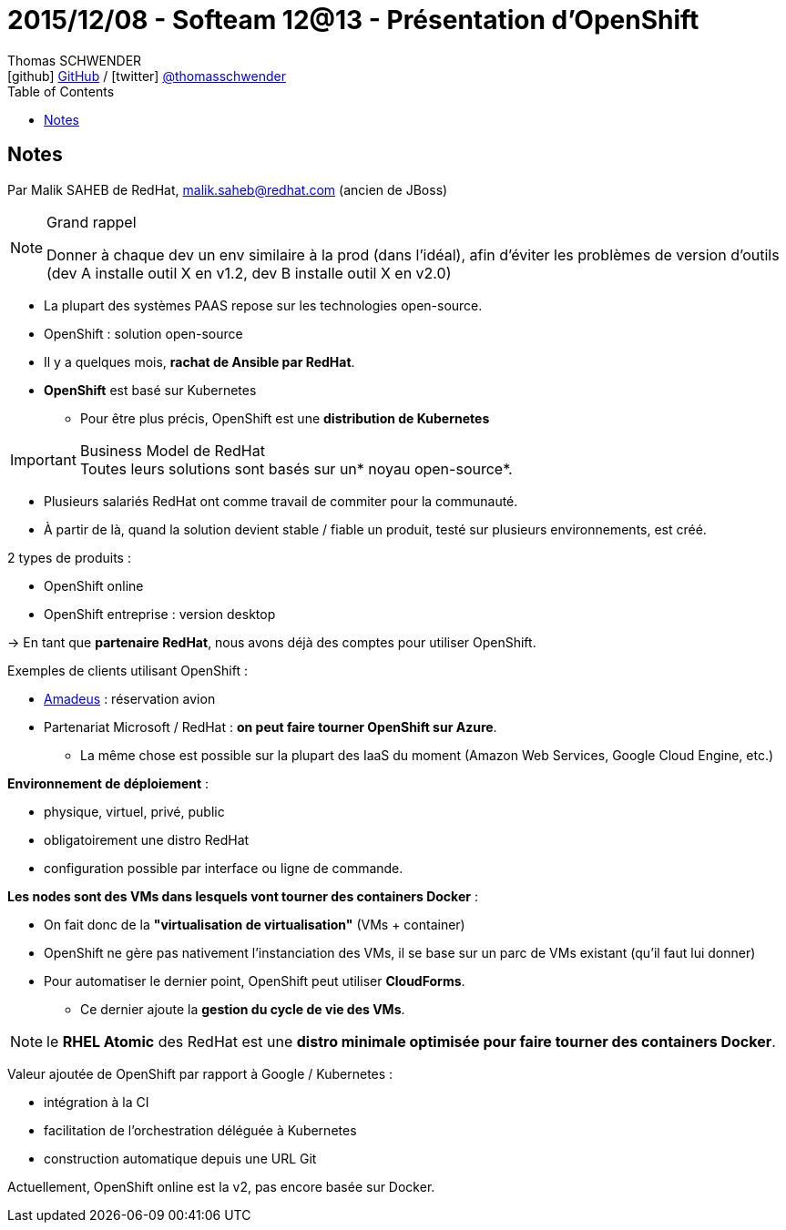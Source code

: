 = 2015/12/08 - Softeam 12@13 - Présentation d'OpenShift
Thomas SCHWENDER <icon:github[] https://github.com/Ardemius/[GitHub] / icon:twitter[role="aqua"] https://twitter.com/thomasschwender[@thomasschwender]>
// Handling GitHub admonition blocks icons
ifndef::env-github[:icons: font]
ifdef::env-github[]
:status:
:outfilesuffix: .adoc
:caution-caption: :fire:
:important-caption: :exclamation:
:note-caption: :paperclip:
:tip-caption: :bulb:
:warning-caption: :warning:
endif::[]
:imagesdir: ./images
:source-highlighter: highlightjs
:highlightjs-languages: asciidoc
// We must enable experimental attribute to display Keyboard, button, and menu macros
:experimental:
// Next 2 ones are to handle line breaks in some particular elements (list, footnotes, etc.)
:lb: pass:[<br> +]
:sb: pass:[<br>]
// check https://github.com/Ardemius/personal-wiki/wiki/AsciiDoctor-tips for tips on table of content in GitHub
:toc: macro
:toclevels: 4
// To number the sections of the table of contents
//:sectnums:
// Add an anchor with hyperlink before the section title
:sectanchors:
// To turn off figure caption labels and numbers
:figure-caption!:
// Same for examples
//:example-caption!:
// To turn off ALL captions
// :caption:

toc::[]

== Notes

Par Malik SAHEB de RedHat, malik.saheb@redhat.com (ancien de JBoss)

.Grand rappel
[NOTE]
====
Donner à chaque dev un env similaire à la prod (dans l'idéal), afin d'éviter les problèmes de version d'outils (dev A installe outil X en v1.2, dev B installe outil X en v2.0)
====

* La plupart des systèmes PAAS repose sur les technologies open-source.
* OpenShift : solution open-source

* Il y a quelques mois, *rachat de Ansible par RedHat*.

* *OpenShift* est basé sur Kubernetes
	** Pour être plus précis, OpenShift est une *distribution de Kubernetes*

.Business Model de RedHat
IMPORTANT: Toutes leurs solutions sont basés sur un* noyau open-source*.

* Plusieurs salariés RedHat ont comme travail de commiter pour la communauté.
* À partir de là, quand la solution devient stable / fiable un produit, testé sur plusieurs environnements, est créé.

2 types de produits :

	* OpenShift online
  	* OpenShift entreprise : version desktop

-> En tant que *partenaire RedHat*, nous avons déjà des comptes pour utiliser OpenShift.

Exemples de clients utilisant OpenShift :
  
  * https://amadeus.com/fr[Amadeus] : réservation avion

//- 

* Partenariat Microsoft / RedHat : *on peut faire tourner OpenShift sur Azure*.
	** La même chose est possible sur la plupart des IaaS du moment (Amazon Web Services, Google Cloud Engine, etc.)

*Environnement de déploiement* :
  
  	* physique, virtuel, privé, public
  	* obligatoirement une distro RedHat
	* configuration possible par interface ou ligne de commande.

*Les nodes sont des VMs dans lesquels vont tourner des containers Docker* : 

	* On fait donc de la *"virtualisation de virtualisation"* (VMs + container)
  	* OpenShift ne gère pas nativement l'instanciation des VMs, il se base sur un parc de VMs existant (qu'il faut lui donner)
  	* Pour automatiser le dernier point, OpenShift peut utiliser *CloudForms*.
		** Ce dernier ajoute la *gestion du cycle de vie des VMs*.

NOTE: le *RHEL Atomic* des RedHat est une *distro minimale optimisée pour faire tourner des containers Docker*.

Valeur ajoutée de OpenShift par rapport à Google / Kubernetes : 

	* intégration à la CI
	* facilitation de l'orchestration déléguée à Kubernetes
	* construction automatique depuis une URL Git

Actuellement, OpenShift online est la v2, pas encore basée sur Docker.










